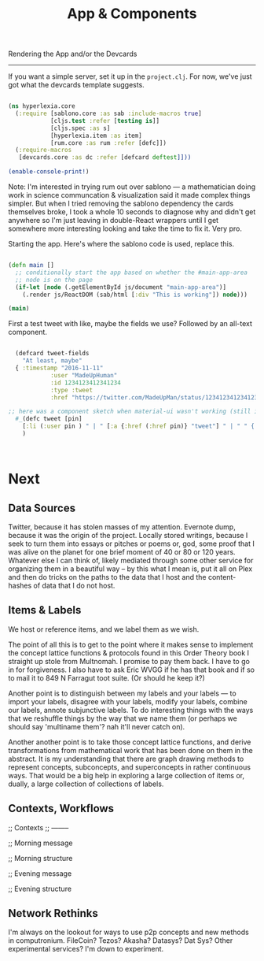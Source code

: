 #+TITLE: App & Components


Rendering the App and/or the Devcards
-------------------------------------

   If you want a simple server, set it up in the =project.clj=. For now, we've just got what the devcards template suggests.

 #+BEGIN_SRC clojure :tangle src/hyperlexia/core.cljs

 (ns hyperlexia.core
   (:require [sablono.core :as sab :include-macros true]
             [cljs.test :refer [testing is]]
             [cljs.spec :as s]
             [hyperlexia.item :as item]
             [rum.core :as rum :refer [defc]])
   (:require-macros
    [devcards.core :as dc :refer [defcard deftest]]))

 (enable-console-print!)

 #+END_SRC

 Note: I'm interested in trying rum out over sablono --- a mathematician doing work in science communcation & visualization said it made complex things simpler. But when I tried removing the sablono dependency the cards themselves broke, I took a whole 10 seconds to diagnose why and didn't get anywhere so I'm just leaving in double-React wrappers until I get somewhere more interesting looking and take the time to fix it. Very pro. 

Starting the app. Here's where the sablono code is used, replace this. 

#+BEGIN_SRC clojure :tangle src/hyperlexia/core.cljs

(defn main []
  ;; conditionally start the app based on whether the #main-app-area
  ;; node is on the page
  (if-let [node (.getElementById js/document "main-app-area")]
    (.render js/ReactDOM (sab/html [:div "This is working"]) node)))

(main)

#+END_SRC


First a test tweet with like, maybe the fields we use? Followed by an all-text component.

#+BEGIN_SRC clojure

  (defcard tweet-fields
    "At least, maybe"
  { :timestamp "2016-11-11"
            :user "MadeUpHuman"
            :id 1234123412341234
            :type :tweet
            :href "https://twitter.com/MadeUpMan/status/1234123412341234" } )

;; here was a component sketch when material-ui wasn't working (still isn't so far as i know)
  #_(defc tweet [pin]
    [:li (:user pin ) " | " [:a {:href (:href pin)} "tweet"] " | " " { first tag, second }" ]
    )



#+END_SRC

* Next
** Data Sources
   Twitter, because it has stolen masses of my attention. Evernote dump, because it was the origin of the project. Locally stored writings, because I seek to turn them into essays or pitches or poems or, god, some proof that I was alive on the planet for one brief moment of 40 or 80 or 120 years. Whatever else I can think of, likely mediated through some other service for organizing them in a beautiful way -- by this what I mean is, put it all on Plex and then do tricks on the paths to the data that I host and the content-hashes of data that I do not host. 

** Items & Labels

We host or reference items, and we label them as we wish. 

   The point of all this is to get to the point where it makes sense to implement the concept lattice functions & protocols found in this Order Theory book I straight up stole from Multnomah. I promise to pay them back. I have to go in for forgiveness. I also have to ask Eric WVGG if he has that book and if so to mail it to 849 N Farragut toot suite. (Or should he keep it?) 

Another point is to distinguish between my labels and your labels --- to import your labels, disagree with your labels, modify your labels, combine our labels, annote subjunctive labels. To do interesting things with the ways that we reshuffle things by the way that we name them (or perhaps we should say 'multiname them'? nah it'll never catch on). 

Another another point is to take those concept lattice functions, and derive transformations from mathematical work that has been done on them in the abstract. It is my understanding that there are graph drawing methods to represent concepts, subconcepts, and superconcepts in rather continuous ways. That would be a big help in exploring a large collection of items or, dually, a large collection of collections of labels. 
** Contexts, Workflows
;; Contexts
;; --------

;; Morning message

;; Morning structure

;; Evening message

;; Evening structure

** Network Rethinks

I'm always on the lookout for ways to use p2p concepts and new methods in computronium. FileCoin? Tezos? Akasha? Datasys? Dat Sys? Other experimental services? I'm down to experiment. 
